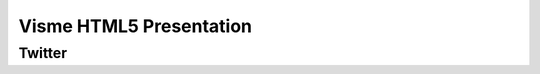 ﻿

.. index::
   pair: Presentation; Visme
   pair: Presentation; easywebcontent


.. _visme:

========================================
Visme HTML5 Presentation
========================================


.. seealso::

   - http://www.visme.co/
   - my.visme.co/projects/3e742a
   
   

Twitter
=======

.. seealso::

   - https://twitter.com/easywebcontent   
